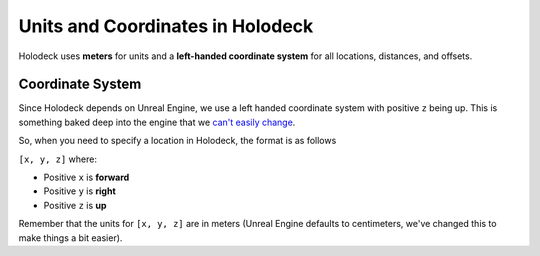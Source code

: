 =================================
Units and Coordinates in Holodeck
=================================

Holodeck uses **meters** for units and a **left-handed coordinate system** for
all locations, distances, and offsets.


.. _`coordinate-system`:

Coordinate System
=================

Since Holodeck depends on Unreal Engine, we use a left handed coordinate system
with positive ``z`` being up.
This is something baked deep into the engine that we 
`can't easily change <https://twitter.com/timsweeneyepic/status/952661474501111808?lang=en>`_.

So, when you need to specify a location in Holodeck, the format is as follows

``[x, y, z]`` where:

- Positive ``x`` is **forward**
- Positive ``y`` is **right**
- Positive ``z`` is **up**

.. image:: axis.png
   :scale: 80%

Remember that the units for ``[x, y, z]`` are in meters (Unreal Engine
defaults to centimeters, we've changed this to make things a bit easier).
